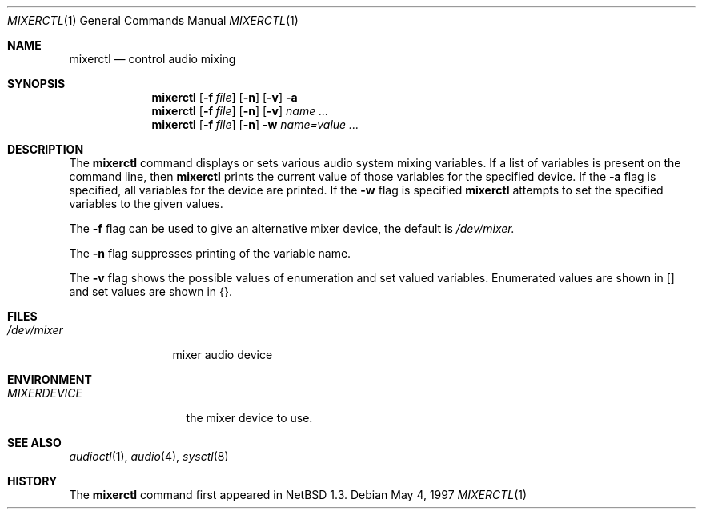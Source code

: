 .\" $OpenBSD: src/usr.bin/mixerctl/mixerctl.1,v 1.4 1998/04/30 13:40:00 provos Exp $
.\" $NetBSD: mixerctl.1,v 1.6 1998/04/27 16:55:23 augustss Exp $
.\" Copyright (c) 1997 The NetBSD Foundation, Inc.
.\" All rights reserved.
.\"
.\" Author: Lennart Augustsson
.\"
.\" Redistribution and use in source and binary forms, with or without
.\" modification, are permitted provided that the following conditions
.\" are met:
.\" 1. Redistributions of source code must retain the above copyright
.\"    notice, this list of conditions and the following disclaimer.
.\" 2. Redistributions in binary form must reproduce the above copyright
.\"    notice, this list of conditions and the following disclaimer in the
.\"    documentation and/or other materials provided with the distribution.
.\" 3. All advertising materials mentioning features or use of this software
.\"    must display the following acknowledgement:
.\"        This product includes software developed by the NetBSD
.\"        Foundation, Inc. and its contributors.
.\" 4. Neither the name of The NetBSD Foundation nor the names of its
.\"    contributors may be used to endorse or promote products derived
.\"    from this software without specific prior written permission.
.\"
.\" THIS SOFTWARE IS PROVIDED BY THE NETBSD FOUNDATION, INC. AND CONTRIBUTORS
.\" ``AS IS'' AND ANY EXPRESS OR IMPLIED WARRANTIES, INCLUDING, BUT NOT LIMITED
.\" TO, THE IMPLIED WARRANTIES OF MERCHANTABILITY AND FITNESS FOR A PARTICULAR
.\" PURPOSE ARE DISCLAIMED.  IN NO EVENT SHALL THE FOUNDATION OR CONTRIBUTORS 
.\" BE LIABLE FOR ANY DIRECT, INDIRECT, INCIDENTAL, SPECIAL, EXEMPLARY, OR
.\" CONSEQUENTIAL DAMAGES (INCLUDING, BUT NOT LIMITED TO, PROCUREMENT OF
.\" SUBSTITUTE GOODS OR SERVICES; LOSS OF USE, DATA, OR PROFITS; OR BUSINESS
.\" INTERRUPTION) HOWEVER CAUSED AND ON ANY THEORY OF LIABILITY, WHETHER IN
.\" CONTRACT, STRICT LIABILITY, OR TORT (INCLUDING NEGLIGENCE OR OTHERWISE)
.\" ARISING IN ANY WAY OUT OF THE USE OF THIS SOFTWARE, EVEN IF ADVISED OF THE
.\" POSSIBILITY OF SUCH DAMAGE.
.\"
.Dd May 4, 1997
.Dt MIXERCTL 1
.Os
.Sh NAME
.Nm mixerctl
.Nd control audio mixing
.Sh SYNOPSIS
.Nm
.Op Fl f Ar file
.Op Fl n
.Op Fl v
.Fl a
.br
.Nm
.Op Fl f Ar file
.Op Fl n
.Op Fl v
.Ar name ...
.br
.Nm
.Op Fl f Ar file
.Op Fl n
.Fl w
.Ar name=value ...
.Sh DESCRIPTION
The 
.Nm
command displays or sets various audio system mixing variables.
If a list of variables is present on the command line, then
.Nm
prints the current value of those variables for the specified device.
If the 
.Fl a
flag is specified, all variables for the device are printed.
If the
.Fl w
flag is specified
.Nm
attempts to set the specified variables to the given values.
.Pp
The
.Fl f
flag can be used to give an alternative mixer device, the default is
.Pa /dev/mixer.
.Pp
The
.Fl n
flag suppresses printing of the variable name.
.Pp
The
.Fl v
flag shows the possible values of enumeration and set valued
variables.  Enumerated values are shown in [] and set values
are shown in {}.
.Sh FILES
.Bl -tag -width /dev/mixer
.It Pa /dev/mixer
mixer audio device
.El
.Sh ENVIRONMENT
.Bl -tag -width MIXERDEVICE
.It Pa MIXERDEVICE
the mixer device to use.
.Sh SEE ALSO
.Xr audioctl 1 ,
.Xr audio 4 ,
.Xr sysctl 8
.Sh HISTORY
The
.Nm
command first appeared in
.Nx 1.3 .

